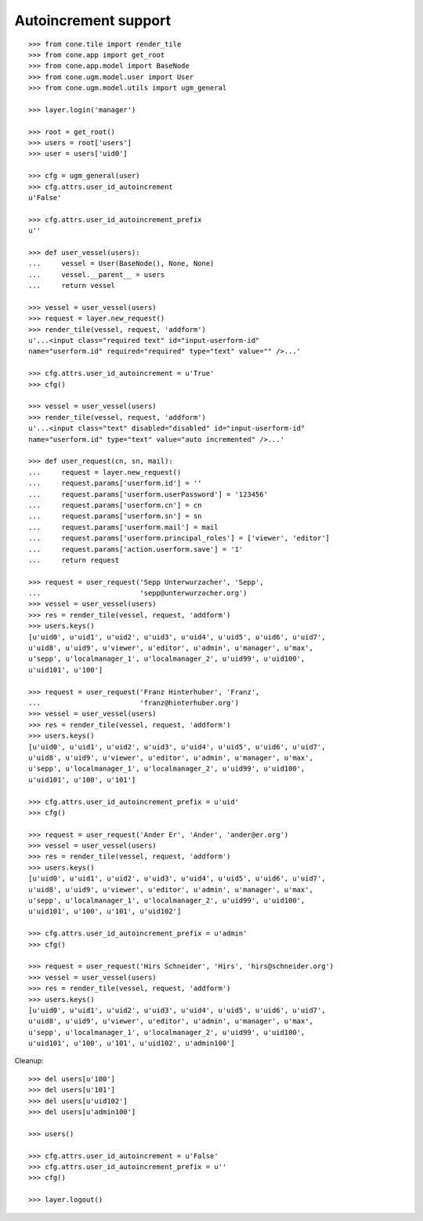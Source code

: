 Autoincrement support
---------------------

::

    >>> from cone.tile import render_tile
    >>> from cone.app import get_root
    >>> from cone.app.model import BaseNode
    >>> from cone.ugm.model.user import User
    >>> from cone.ugm.model.utils import ugm_general

    >>> layer.login('manager')

    >>> root = get_root()
    >>> users = root['users']
    >>> user = users['uid0']

    >>> cfg = ugm_general(user)
    >>> cfg.attrs.user_id_autoincrement
    u'False'

    >>> cfg.attrs.user_id_autoincrement_prefix
    u''

    >>> def user_vessel(users):
    ...     vessel = User(BaseNode(), None, None)
    ...     vessel.__parent__ = users
    ...     return vessel

    >>> vessel = user_vessel(users)
    >>> request = layer.new_request()
    >>> render_tile(vessel, request, 'addform')
    u'...<input class="required text" id="input-userform-id" 
    name="userform.id" required="required" type="text" value="" />...'

    >>> cfg.attrs.user_id_autoincrement = u'True'
    >>> cfg()

    >>> vessel = user_vessel(users)
    >>> render_tile(vessel, request, 'addform')
    u'...<input class="text" disabled="disabled" id="input-userform-id" 
    name="userform.id" type="text" value="auto incremented" />...'

    >>> def user_request(cn, sn, mail):
    ...     request = layer.new_request()
    ...     request.params['userform.id'] = ''
    ...     request.params['userform.userPassword'] = '123456'
    ...     request.params['userform.cn'] = cn
    ...     request.params['userform.sn'] = sn
    ...     request.params['userform.mail'] = mail
    ...     request.params['userform.principal_roles'] = ['viewer', 'editor']
    ...     request.params['action.userform.save'] = '1'
    ...     return request

    >>> request = user_request('Sepp Unterwurzacher', 'Sepp',
    ...                        'sepp@unterwurzacher.org')
    >>> vessel = user_vessel(users)
    >>> res = render_tile(vessel, request, 'addform')
    >>> users.keys()
    [u'uid0', u'uid1', u'uid2', u'uid3', u'uid4', u'uid5', u'uid6', u'uid7', 
    u'uid8', u'uid9', u'viewer', u'editor', u'admin', u'manager', u'max', 
    u'sepp', u'localmanager_1', u'localmanager_2', u'uid99', u'uid100', 
    u'uid101', u'100']

    >>> request = user_request('Franz Hinterhuber', 'Franz',
    ...                        'franz@hinterhuber.org')
    >>> vessel = user_vessel(users)
    >>> res = render_tile(vessel, request, 'addform')
    >>> users.keys()
    [u'uid0', u'uid1', u'uid2', u'uid3', u'uid4', u'uid5', u'uid6', u'uid7', 
    u'uid8', u'uid9', u'viewer', u'editor', u'admin', u'manager', u'max', 
    u'sepp', u'localmanager_1', u'localmanager_2', u'uid99', u'uid100', 
    u'uid101', u'100', u'101']

    >>> cfg.attrs.user_id_autoincrement_prefix = u'uid'
    >>> cfg()

    >>> request = user_request('Ander Er', 'Ander', 'ander@er.org')
    >>> vessel = user_vessel(users)
    >>> res = render_tile(vessel, request, 'addform')
    >>> users.keys()
    [u'uid0', u'uid1', u'uid2', u'uid3', u'uid4', u'uid5', u'uid6', u'uid7', 
    u'uid8', u'uid9', u'viewer', u'editor', u'admin', u'manager', u'max', 
    u'sepp', u'localmanager_1', u'localmanager_2', u'uid99', u'uid100', 
    u'uid101', u'100', u'101', u'uid102']

    >>> cfg.attrs.user_id_autoincrement_prefix = u'admin'
    >>> cfg()

    >>> request = user_request('Hirs Schneider', 'Hirs', 'hirs@schneider.org')
    >>> vessel = user_vessel(users)
    >>> res = render_tile(vessel, request, 'addform')
    >>> users.keys()
    [u'uid0', u'uid1', u'uid2', u'uid3', u'uid4', u'uid5', u'uid6', u'uid7', 
    u'uid8', u'uid9', u'viewer', u'editor', u'admin', u'manager', u'max', 
    u'sepp', u'localmanager_1', u'localmanager_2', u'uid99', u'uid100', 
    u'uid101', u'100', u'101', u'uid102', u'admin100']

Cleanup::

    >>> del users[u'100']
    >>> del users[u'101']
    >>> del users[u'uid102']
    >>> del users[u'admin100']

    >>> users()

    >>> cfg.attrs.user_id_autoincrement = u'False'
    >>> cfg.attrs.user_id_autoincrement_prefix = u''
    >>> cfg()

    >>> layer.logout()
